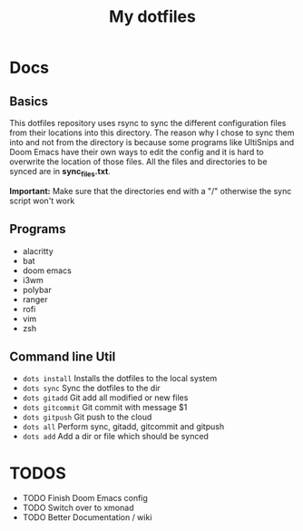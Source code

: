 #+TITLE: My dotfiles

* Docs
** Basics
This dotfiles repository uses rsync to sync the different configuration files from their locations into this directory. The reason why I chose to sync them into and not from the directory is because some programs like UltiSnips and Doom Emacs have their own ways to edit the config and it is hard to overwrite the location of those files. All the files and directories to be synced are in *sync_files.txt*.

*Important:* Make sure that the directories end with a "/" otherwise the sync script won't work
** Programs
- alacritty
- bat
- doom emacs
- i3wm
- polybar
- ranger
- rofi
- vim
- zsh
** Command line Util
- =dots install= Installs the dotfiles to the local system
- =dots sync= Sync the dotfiles to the dir
- =dots gitadd= Git add all modified or new files
- =dots gitcommit= Git commit with message $1
- =dots gitpush= Git push to the cloud
- =dots all= Perform sync, gitadd, gitcommit and gitpush
- =dots add= Add a dir or file which should be synced

* TODOS
- TODO Finish Doom Emacs config
- TODO Switch over to xmonad
- TODO Better Documentation / wiki
